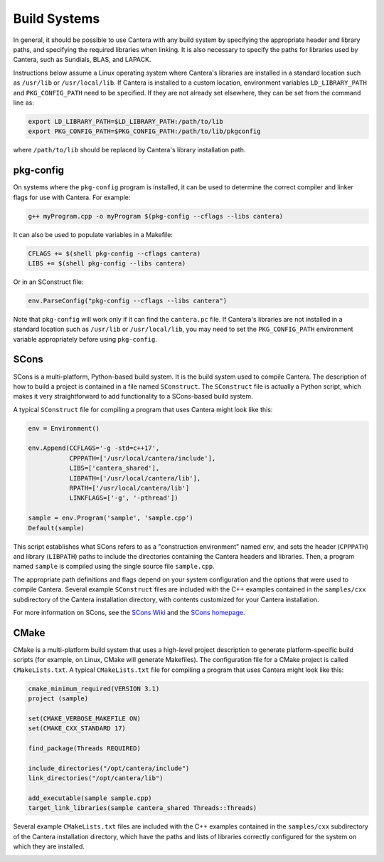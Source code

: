 .. title: Compiling Cantera C++ Programs
.. _sec-compiling-cplusplus:

.. jumbotron::

   .. raw:: html

      <h1 class="display-4">Compiling Cantera C++ Programs</h1>

   .. class:: lead

      This guide shows you how to build C++ programs that use Cantera's features

Build Systems
*************

In general, it should be possible to use Cantera with any build system by
specifying the appropriate header and library paths, and specifying the required
libraries when linking. It is also necessary to specify the paths for libraries
used by Cantera, such as Sundials, BLAS, and LAPACK.

Instructions below assume a Linux operating system where Cantera's libraries are
installed in a standard location such as ``/usr/lib`` or ``/usr/local/lib``. If Cantera
is installed to a custom location, environment variables ``LD_LIBRARY_PATH`` and
``PKG_CONFIG_PATH`` need to be specified. If they are not already set elsewhere, they
can be set from the command line as:

.. code:: bash

   export LD_LIBRARY_PATH=$LD_LIBRARY_PATH:/path/to/lib
   export PKG_CONFIG_PATH=$PKG_CONFIG_PATH:/path/to/lib/pkgconfig

where ``/path/to/lib`` should be replaced by Cantera's library installation path.

pkg-config
==========

On systems where the ``pkg-config`` program is installed, it can be used to
determine the correct compiler and linker flags for use with Cantera. For
example:

.. code:: bash

   g++ myProgram.cpp -o myProgram $(pkg-config --cflags --libs cantera)

It can also be used to populate variables in a Makefile:

.. code:: make

   CFLAGS += $(shell pkg-config --cflags cantera)
   LIBS += $(shell pkg-config --libs cantera)

Or in an SConstruct file:

.. code:: python

   env.ParseConfig("pkg-config --cflags --libs cantera")

Note that ``pkg-config`` will work only if it can find the ``cantera.pc``
file. If Cantera's libraries are not installed in a standard location such as
``/usr/lib`` or ``/usr/local/lib``, you may need to set the ``PKG_CONFIG_PATH``
environment variable appropriately before using ``pkg-config``.

SCons
=====

SCons is a multi-platform, Python-based build system. It is the build system
used to compile Cantera. The description of how to build a project is contained
in a file named ``SConstruct``. The ``SConstruct`` file is actually a Python
script, which makes it very straightforward to add functionality to a
SCons-based build system.

A typical ``SConstruct`` file for compiling a program that uses Cantera might
look like this:

.. code:: python

   env = Environment()

   env.Append(CCFLAGS='-g -std=c++17',
              CPPPATH=['/usr/local/cantera/include'],
              LIBS=['cantera_shared'],
              LIBPATH=['/usr/local/cantera/lib'],
              RPATH=['/usr/local/cantera/lib']
              LINKFLAGS=['-g', '-pthread'])

   sample = env.Program('sample', 'sample.cpp')
   Default(sample)

This script establishes what SCons refers to as a "construction environment"
named ``env``, and sets the header (``CPPPATH``) and library (``LIBPATH``) paths
to include the directories containing the Cantera headers and libraries. Then,
a program named ``sample`` is compiled using the single source file ``sample.cpp``.

The appropriate path definitions and flags depend on your system configuration and the
options that were used to compile Cantera. Several example ``SConstruct`` files are
included with the C++ examples contained in the ``samples/cxx`` subdirectory of the
Cantera installation directory, with contents customized for your Cantera installation.

For more information on SCons, see the `SCons Wiki <https://github.com/SCons/scons/wiki/>`__
and the `SCons homepage <https://www.scons.org>`__.

CMake
=====

CMake is a multi-platform build system that uses a high-level project
description to generate platform-specific build scripts (for example, on Linux,
CMake will generate Makefiles). The configuration file for a CMake project is
called ``CMakeLists.txt``. A typical ``CMakeLists.txt`` file for compiling a
program that uses Cantera might look like this:

.. code:: cmake

   cmake_minimum_required(VERSION 3.1)
   project (sample)

   set(CMAKE_VERBOSE_MAKEFILE ON)
   set(CMAKE_CXX_STANDARD 17)

   find_package(Threads REQUIRED)

   include_directories("/opt/cantera/include")
   link_directories("/opt/cantera/lib")

   add_executable(sample sample.cpp)
   target_link_libraries(sample cantera_shared Threads::Threads)

Several example ``CMakeLists.txt`` files are included with the C++ examples
contained in the ``samples/cxx`` subdirectory of the Cantera installation directory,
which have the paths and lists of libraries correctly configured for the
system on which they are installed.

.. container:: container

   .. container:: row

      .. container:: col-4 text-center offset-4

         .. container:: btn btn-primary
            :tagname: a
            :attributes: href=index.html

            Return: C++ Interface Tutorial

      .. container:: col-4 text-right

         .. container:: btn btn-primary
            :tagname: a
            :attributes: href=headers.html

            Next: C++ Header Files
